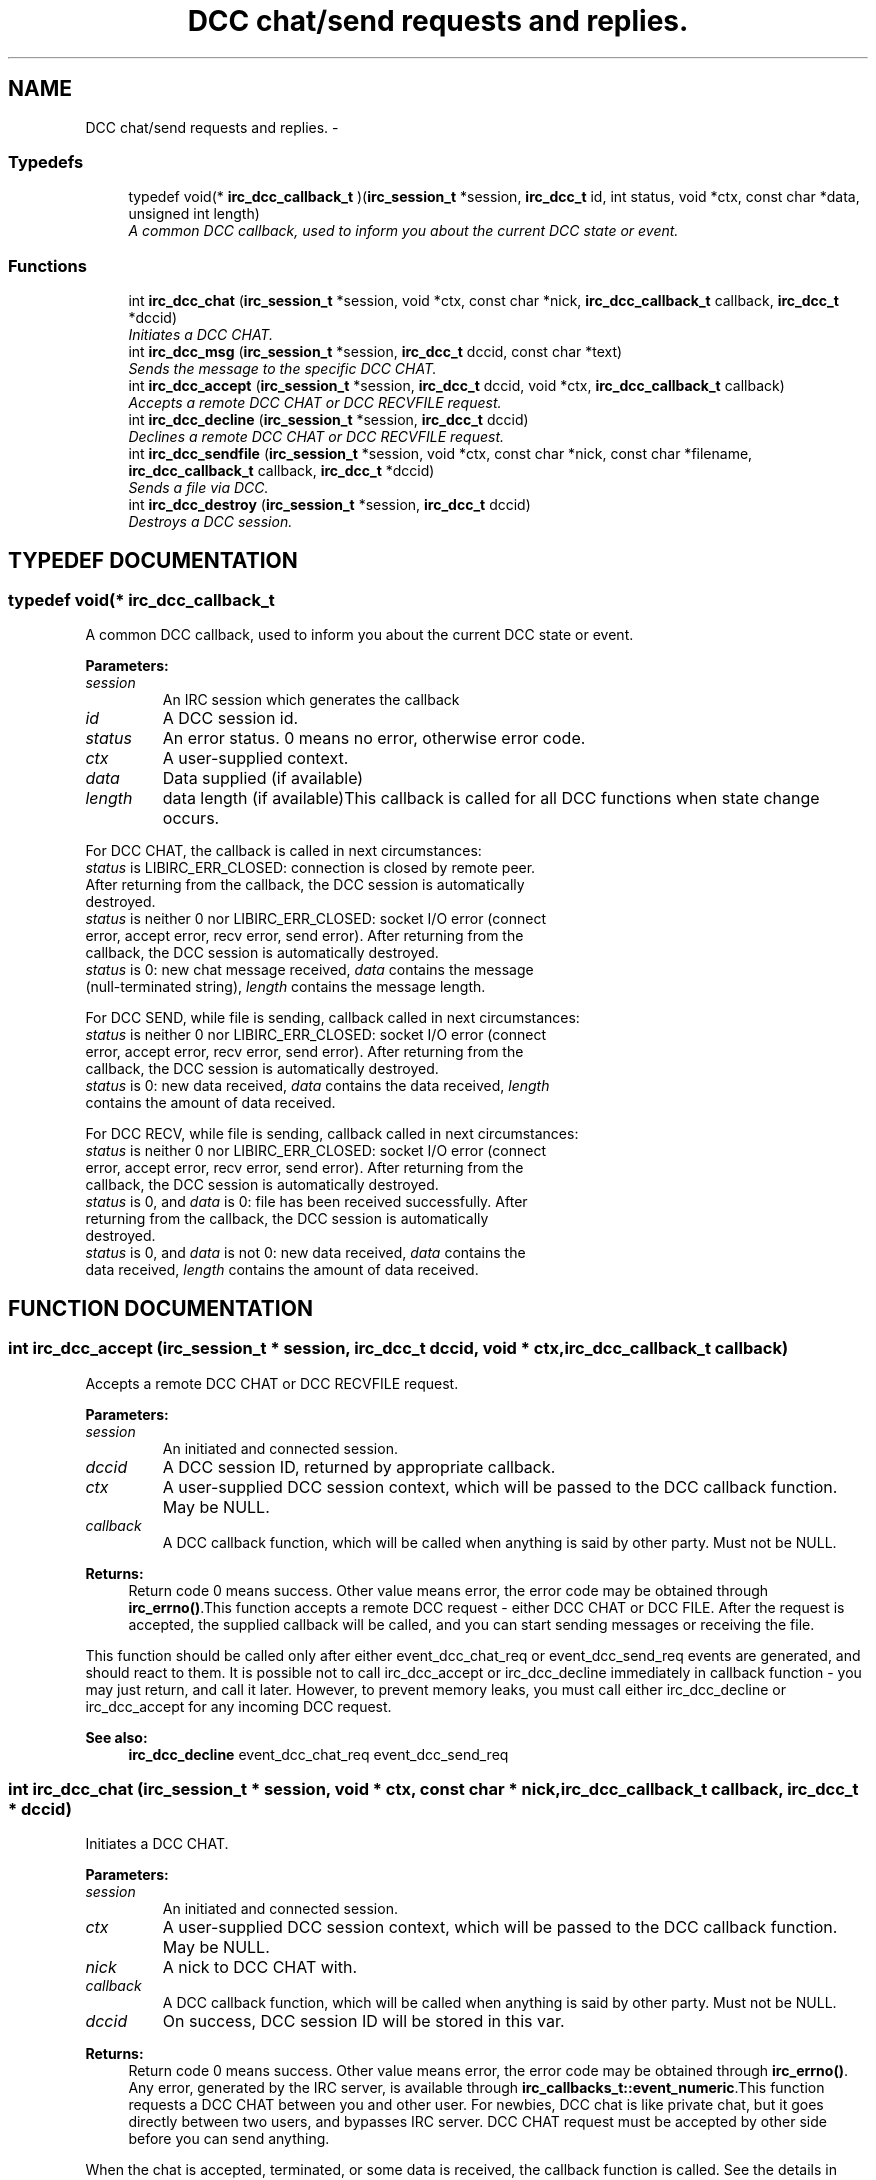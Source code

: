 .TH "DCC chat/send requests and replies." 3 "10 Mar 2005" "libircclient" \" -*- nroff -*-
.ad l
.nh
.SH NAME
DCC chat/send requests and replies. \- 
.SS "Typedefs"

.in +1c
.ti -1c
.RI "typedef void(* \fBirc_dcc_callback_t\fP )(\fBirc_session_t\fP *session, \fBirc_dcc_t\fP id, int status, void *ctx, const char *data, unsigned int length)"
.br
.RI "\fIA common DCC callback, used to inform you about the current DCC state or event.\fP"
.in -1c
.SS "Functions"

.in +1c
.ti -1c
.RI "int \fBirc_dcc_chat\fP (\fBirc_session_t\fP *session, void *ctx, const char *nick, \fBirc_dcc_callback_t\fP callback, \fBirc_dcc_t\fP *dccid)"
.br
.RI "\fIInitiates a DCC CHAT.\fP"
.ti -1c
.RI "int \fBirc_dcc_msg\fP (\fBirc_session_t\fP *session, \fBirc_dcc_t\fP dccid, const char *text)"
.br
.RI "\fISends the message to the specific DCC CHAT.\fP"
.ti -1c
.RI "int \fBirc_dcc_accept\fP (\fBirc_session_t\fP *session, \fBirc_dcc_t\fP dccid, void *ctx, \fBirc_dcc_callback_t\fP callback)"
.br
.RI "\fIAccepts a remote DCC CHAT or DCC RECVFILE request.\fP"
.ti -1c
.RI "int \fBirc_dcc_decline\fP (\fBirc_session_t\fP *session, \fBirc_dcc_t\fP dccid)"
.br
.RI "\fIDeclines a remote DCC CHAT or DCC RECVFILE request.\fP"
.ti -1c
.RI "int \fBirc_dcc_sendfile\fP (\fBirc_session_t\fP *session, void *ctx, const char *nick, const char *filename, \fBirc_dcc_callback_t\fP callback, \fBirc_dcc_t\fP *dccid)"
.br
.RI "\fISends a file via DCC.\fP"
.ti -1c
.RI "int \fBirc_dcc_destroy\fP (\fBirc_session_t\fP *session, \fBirc_dcc_t\fP dccid)"
.br
.RI "\fIDestroys a DCC session.\fP"
.in -1c
.SH "TYPEDEF DOCUMENTATION"
.PP 
.SS "typedef void(* irc_dcc_callback_t"
.PP
A common DCC callback, used to inform you about the current DCC state or event.
.PP
\fBParameters: \fP
.in +1c
.TP
\fB\fIsession\fP\fP
An IRC session which generates the callback 
.TP
\fB\fIid\fP\fP
A DCC session id. 
.TP
\fB\fIstatus\fP\fP
An error status. 0 means no error, otherwise error code. 
.TP
\fB\fIctx\fP\fP
A user-supplied context. 
.TP
\fB\fIdata\fP\fP
Data supplied (if available) 
.TP
\fB\fIlength\fP\fP
data length (if available)This callback is called for all DCC functions when state change occurs.
.PP
For DCC CHAT, the callback is called in next circumstances:
.TP
\fIstatus\fP is LIBIRC_ERR_CLOSED: connection is closed by remote peer.  After returning from the callback, the DCC session is automatically  destroyed.
.TP
\fIstatus\fP is neither 0 nor LIBIRC_ERR_CLOSED: socket I/O error  (connect error, accept error, recv error, send error). After returning  from the callback, the DCC session is automatically destroyed.
.TP
\fIstatus\fP is 0: new chat message received, \fIdata\fP contains the message (null-terminated string), \fIlength\fP contains the message length.
.PP
For DCC SEND, while file is sending, callback called in next circumstances:
.TP
\fIstatus\fP is neither 0 nor LIBIRC_ERR_CLOSED: socket I/O error  (connect error, accept error, recv error, send error). After returning  from the callback, the DCC session is automatically destroyed.
.TP
\fIstatus\fP is 0: new data received, \fIdata\fP contains the data received, \fIlength\fP contains the amount of data received.
.PP
For DCC RECV, while file is sending, callback called in next circumstances:
.TP
\fIstatus\fP is neither 0 nor LIBIRC_ERR_CLOSED: socket I/O error  (connect error, accept error, recv error, send error). After returning  from the callback, the DCC session is automatically destroyed.
.TP
\fIstatus\fP is 0, and \fIdata\fP is 0: file has been received successfully. After returning from the callback, the DCC session is automatically  destroyed.
.TP
\fIstatus\fP is 0, and \fIdata\fP is not 0: new data received, \fIdata\fP contains  the data received, \fIlength\fP contains the amount of data received. 
.PP
.SH "FUNCTION DOCUMENTATION"
.PP 
.SS "int irc_dcc_accept (\fBirc_session_t\fP * session, \fBirc_dcc_t\fP dccid, void * ctx, \fBirc_dcc_callback_t\fP callback)"
.PP
Accepts a remote DCC CHAT or DCC RECVFILE request.
.PP
\fBParameters: \fP
.in +1c
.TP
\fB\fIsession\fP\fP
An initiated and connected session. 
.TP
\fB\fIdccid\fP\fP
A DCC session ID, returned by appropriate callback. 
.TP
\fB\fIctx\fP\fP
A user-supplied DCC session context, which will be passed  to the DCC callback function. May be NULL. 
.TP
\fB\fIcallback\fP\fP
A DCC callback function, which will be called when  anything is said by other party. Must not be NULL.
.PP
\fBReturns: \fP
.in +1c
Return code 0 means success. Other value means error, the error  code may be obtained through \fBirc_errno()\fP.This function accepts a remote DCC request - either DCC CHAT or DCC FILE. After the request is accepted, the supplied callback will be called, and you can start sending messages or receiving the file.
.PP
This function should be called only after either event_dcc_chat_req or event_dcc_send_req events are generated, and should react to them. It is possible not to call irc_dcc_accept or irc_dcc_decline immediately in  callback function - you may just return, and call it later. However, to prevent memory leaks, you must call either irc_dcc_decline or  irc_dcc_accept for any incoming DCC request.
.PP
\fBSee also: \fP
.in +1c
\fBirc_dcc_decline\fP event_dcc_chat_req event_dcc_send_req 
.SS "int irc_dcc_chat (\fBirc_session_t\fP * session, void * ctx, const char * nick, \fBirc_dcc_callback_t\fP callback, \fBirc_dcc_t\fP * dccid)"
.PP
Initiates a DCC CHAT.
.PP
\fBParameters: \fP
.in +1c
.TP
\fB\fIsession\fP\fP
An initiated and connected session. 
.TP
\fB\fIctx\fP\fP
A user-supplied DCC session context, which will be passed to  the DCC callback function. May be NULL. 
.TP
\fB\fInick\fP\fP
A nick to DCC CHAT with. 
.TP
\fB\fIcallback\fP\fP
A DCC callback function, which will be called when  anything is said by other party. Must not be NULL. 
.TP
\fB\fIdccid\fP\fP
On success, DCC session ID will be stored in this var.
.PP
\fBReturns: \fP
.in +1c
Return code 0 means success. Other value means error, the error  code may be obtained through \fBirc_errno()\fP. Any error, generated by the  IRC server, is available through \fBirc_callbacks_t::event_numeric\fP.This function requests a DCC CHAT between you and other user. For  newbies, DCC chat is like private chat, but it goes directly between two users, and bypasses IRC server. DCC CHAT request must be accepted  by other side before you can send anything.
.PP
When the chat is accepted, terminated, or some data is received, the  callback function is called. See the details in irc_dcc_callback_t  declaration.
.PP
Possible error responces for this command from the RFC1459:
.TP
\fBLIBIRC_RFC_ERR_NORECIPIENT\fP
.TP
\fBLIBIRC_RFC_ERR_NOTEXTTOSEND\fP
.TP
\fBLIBIRC_RFC_ERR_CANNOTSENDTOCHAN\fP
.TP
\fBLIBIRC_RFC_ERR_NOTONCHANNEL\fP
.TP
\fBLIBIRC_RFC_ERR_NOTOPLEVEL\fP
.TP
\fBLIBIRC_RFC_ERR_WILDTOPLEVEL\fP
.TP
\fBLIBIRC_RFC_ERR_TOOMANYTARGETS\fP
.TP
\fBLIBIRC_RFC_ERR_NOSUCHNICK\fP
.PP
\fBSee also: \fP
.in +1c
\fBirc_dcc_callback_t\fP \fBirc_dcc_msg\fP 
.SS "int irc_dcc_decline (\fBirc_session_t\fP * session, \fBirc_dcc_t\fP dccid)"
.PP
Declines a remote DCC CHAT or DCC RECVFILE request.
.PP
\fBParameters: \fP
.in +1c
.TP
\fB\fIsession\fP\fP
An initiated and connected session. 
.TP
\fB\fIdccid\fP\fP
A DCC session ID, returned by appropriate callback.
.PP
\fBReturns: \fP
.in +1c
Return code 0 means success. Other value means error, the error  code may be obtained through \fBirc_errno()\fP.This function declines a remote DCC request - either DCC CHAT or DCC FILE.
.PP
This function should be called only after either event_dcc_chat_req or event_dcc_send_req events are generated, and should react to them. It is possible not to call irc_dcc_accept or irc_dcc_decline immediately in  callback function - you may just return, and call it later. However, to prevent memory leaks, you must call either irc_dcc_decline or  irc_dcc_accept for any incoming DCC request.
.PP
Do not use this function to close the accepted or initiated DCC session. Use irc_dcc_destroy instead.
.PP
\fBSee also: \fP
.in +1c
\fBirc_dcc_accept\fP \fBirc_callbacks_t::event_dcc_chat_req\fP \fBirc_callbacks_t::event_dcc_send_req\fP \fBirc_dcc_destroy\fP 
.SS "int irc_dcc_destroy (\fBirc_session_t\fP * session, \fBirc_dcc_t\fP dccid)"
.PP
Destroys a DCC session.
.PP
\fBParameters: \fP
.in +1c
.TP
\fB\fIsession\fP\fP
An initiated and connected session. 
.TP
\fB\fIdccid\fP\fP
A DCC session ID.
.PP
\fBReturns: \fP
.in +1c
Return code 0 means success. Other value means error, the error  code may be obtained through \fBirc_errno()\fP.This function closes the DCC connection (if available), and destroys the DCC session, freeing the used resources. It can be called in any  moment, even from callbacks or from different threads.
.PP
Note that when DCC session is finished (either with success or failure), you should not destroy it - it will be destroyed automatically. 
.SS "int irc_dcc_msg (\fBirc_session_t\fP * session, \fBirc_dcc_t\fP dccid, const char * text)"
.PP
Sends the message to the specific DCC CHAT.
.PP
\fBParameters: \fP
.in +1c
.TP
\fB\fIsession\fP\fP
An IRC session. 
.TP
\fB\fIdccid\fP\fP
A DCC session ID, which chat request must have been accepted. 
.TP
\fB\fItext\fP\fP
Message text. Must not be NULL.
.PP
\fBReturns: \fP
.in +1c
Return code 0 means success. Other value means error, the error  code may be obtained through \fBirc_errno()\fP.This function is used to send the DCC CHAT messages. DCC CHAT request must be initiated and accepted first (or just accepted, if initiated by other side).
.PP
\fBSee also: \fP
.in +1c
\fBirc_dcc_chat\fP 
.SS "int irc_dcc_sendfile (\fBirc_session_t\fP * session, void * ctx, const char * nick, const char * filename, \fBirc_dcc_callback_t\fP callback, \fBirc_dcc_t\fP * dccid)"
.PP
Sends a file via DCC.
.PP
\fBParameters: \fP
.in +1c
.TP
\fB\fIsession\fP\fP
An initiated and connected session. 
.TP
\fB\fIctx\fP\fP
A user-supplied DCC session context, which will be passed to  the DCC callback function. May be NULL. 
.TP
\fB\fInick\fP\fP
A nick to send file via DCC to. 
.TP
\fB\fIfilename\fP\fP
A file name to sent. Must be an existing file. 
.TP
\fB\fIcallback\fP\fP
A DCC callback function, which will be called when  file sent operation is failed, progressed or completed. 
.TP
\fB\fIdccid\fP\fP
On success, DCC session ID will be stored in this var.
.PP
\fBReturns: \fP
.in +1c
Return code 0 means success. Other value means error, the error  code may be obtained through \fBirc_errno()\fP. Any error, generated by the  IRC server, is available through \fBirc_callbacks_t::event_numeric\fP.This function generates a DCC SEND request to send the file. When it is accepted, the file is sent to the remote party, and the DCC session is closed. The send operation progress and result can be checked in  callback. See the details in irc_dcc_callback_t declaration.
.PP
Possible error responces for this command from the RFC1459:
.TP
\fBLIBIRC_RFC_ERR_NORECIPIENT\fP
.TP
\fBLIBIRC_RFC_ERR_NOTEXTTOSEND\fP
.TP
\fBLIBIRC_RFC_ERR_CANNOTSENDTOCHAN\fP
.TP
\fBLIBIRC_RFC_ERR_NOTONCHANNEL\fP
.TP
\fBLIBIRC_RFC_ERR_NOTOPLEVEL\fP
.TP
\fBLIBIRC_RFC_ERR_WILDTOPLEVEL\fP
.TP
\fBLIBIRC_RFC_ERR_TOOMANYTARGETS\fP
.TP
\fBLIBIRC_RFC_ERR_NOSUCHNICK\fP
.PP
\fBSee also: \fP
.in +1c
\fBirc_dcc_callback_t\fP 
